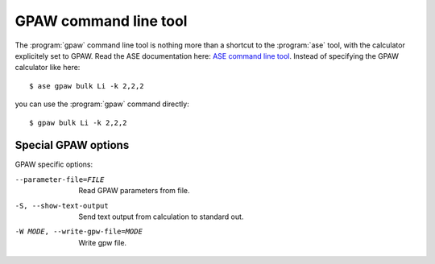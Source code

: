 .. program:: gpaw

.. index:: gpaw, command line tool

.. _command line tool:

======================
GPAW command line tool
======================

.. highlight:: bash

The :program:`gpaw` command line tool is nothing more than a shortcut
to the :program:`ase` tool, with the calculator explicitely set to GPAW.
Read the ASE documentation here: `ASE command line tool`_.  Instead of
specifying the GPAW calculator like here::

    $ ase gpaw bulk Li -k 2,2,2

you can use the :program:`gpaw` command directly::

    $ gpaw bulk Li -k 2,2,2


.. _ASE command line tool: https://wiki.fysik.dtu.dk/ase/ase/cmdline.html


Special GPAW options
====================

GPAW specific options:

--parameter-file=FILE
                    Read GPAW parameters from file.
-S, --show-text-output
                    Send text output from calculation to standard out.
-W MODE, --write-gpw-file=MODE
                    Write gpw file.

